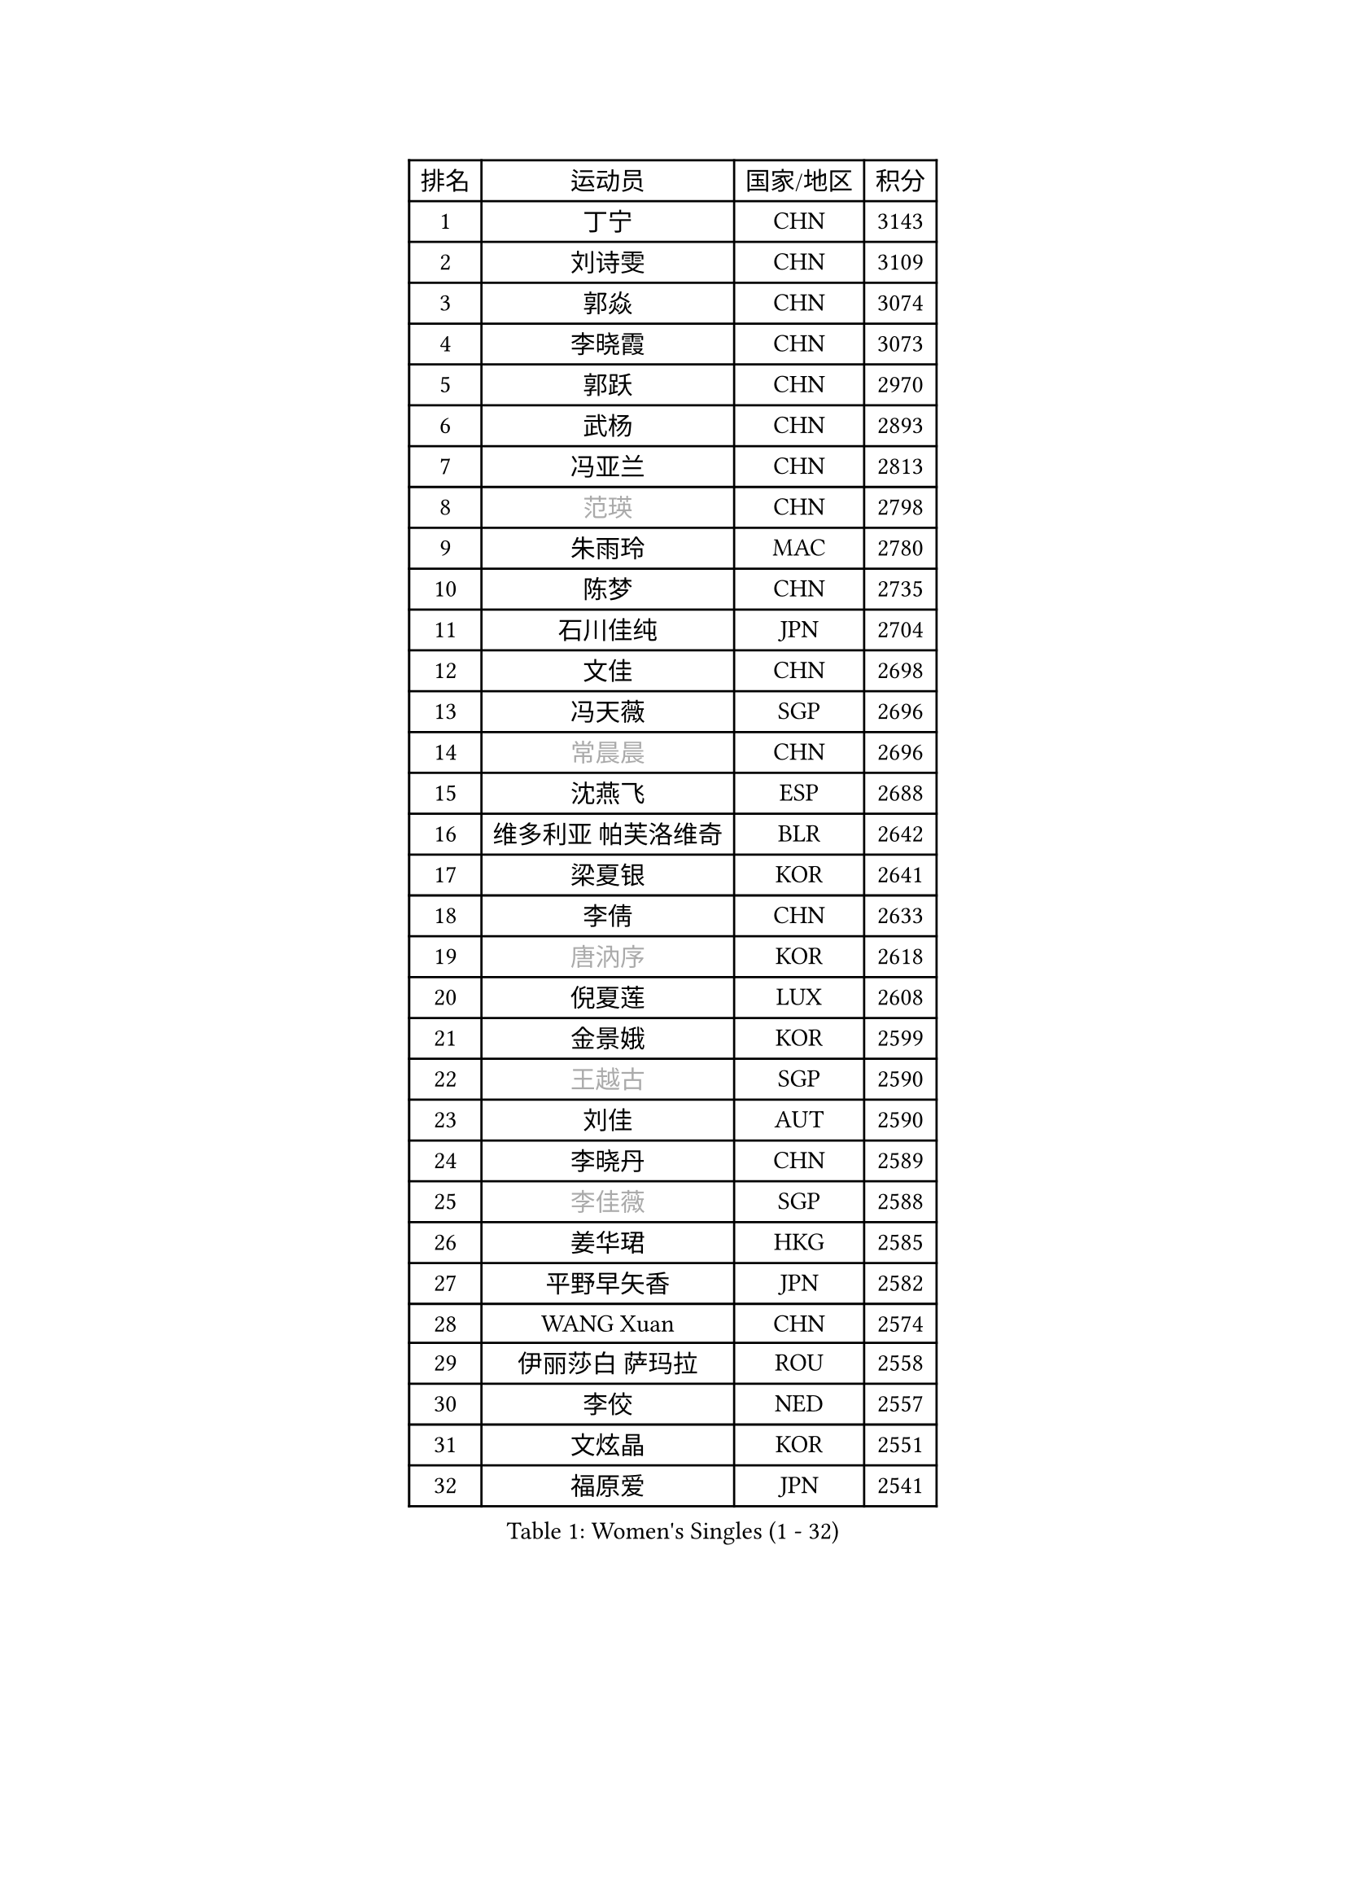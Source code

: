 
#set text(font: ("Courier New", "NSimSun"))
#figure(
  caption: "Women's Singles (1 - 32)",
    table(
      columns: 4,
      [排名], [运动员], [国家/地区], [积分],
      [1], [丁宁], [CHN], [3143],
      [2], [刘诗雯], [CHN], [3109],
      [3], [郭焱], [CHN], [3074],
      [4], [李晓霞], [CHN], [3073],
      [5], [郭跃], [CHN], [2970],
      [6], [武杨], [CHN], [2893],
      [7], [冯亚兰], [CHN], [2813],
      [8], [#text(gray, "范瑛")], [CHN], [2798],
      [9], [朱雨玲], [MAC], [2780],
      [10], [陈梦], [CHN], [2735],
      [11], [石川佳纯], [JPN], [2704],
      [12], [文佳], [CHN], [2698],
      [13], [冯天薇], [SGP], [2696],
      [14], [#text(gray, "常晨晨")], [CHN], [2696],
      [15], [沈燕飞], [ESP], [2688],
      [16], [维多利亚 帕芙洛维奇], [BLR], [2642],
      [17], [梁夏银], [KOR], [2641],
      [18], [李倩], [CHN], [2633],
      [19], [#text(gray, "唐汭序")], [KOR], [2618],
      [20], [倪夏莲], [LUX], [2608],
      [21], [金景娥], [KOR], [2599],
      [22], [#text(gray, "王越古")], [SGP], [2590],
      [23], [刘佳], [AUT], [2590],
      [24], [李晓丹], [CHN], [2589],
      [25], [#text(gray, "李佳薇")], [SGP], [2588],
      [26], [姜华珺], [HKG], [2585],
      [27], [平野早矢香], [JPN], [2582],
      [28], [WANG Xuan], [CHN], [2574],
      [29], [伊丽莎白 萨玛拉], [ROU], [2558],
      [30], [李佼], [NED], [2557],
      [31], [文炫晶], [KOR], [2551],
      [32], [福原爱], [JPN], [2541],
    )
  )#pagebreak()

#set text(font: ("Courier New", "NSimSun"))
#figure(
  caption: "Women's Singles (33 - 64)",
    table(
      columns: 4,
      [排名], [运动员], [国家/地区], [积分],
      [33], [XIAN Yifang], [FRA], [2534],
      [34], [MONTEIRO DODEAN Daniela], [ROU], [2534],
      [35], [LANG Kristin], [GER], [2533],
      [36], [李倩], [POL], [2530],
      [37], [李洁], [NED], [2521],
      [38], [ZHAO Yan], [CHN], [2518],
      [39], [田志希], [KOR], [2505],
      [40], [VACENOVSKA Iveta], [CZE], [2504],
      [41], [于梦雨], [SGP], [2498],
      [42], [石贺净], [KOR], [2491],
      [43], [LI Chunli], [NZL], [2488],
      [44], [PESOTSKA Margaryta], [UKR], [2480],
      [45], [TIKHOMIROVA Anna], [RUS], [2476],
      [46], [#text(gray, "朴美英")], [KOR], [2473],
      [47], [帖雅娜], [HKG], [2470],
      [48], [LI Xue], [FRA], [2469],
      [49], [伊莲 埃万坎], [GER], [2466],
      [50], [YOON Sunae], [KOR], [2466],
      [51], [#text(gray, "RAO Jingwen")], [CHN], [2462],
      [52], [顾玉婷], [CHN], [2460],
      [53], [若宫三纱子], [JPN], [2457],
      [54], [森田美咲], [JPN], [2453],
      [55], [单晓娜], [GER], [2447],
      [56], [PERGEL Szandra], [HUN], [2443],
      [57], [乔治娜 波塔], [HUN], [2440],
      [58], [徐孝元], [KOR], [2440],
      [59], [JIA Jun], [CHN], [2438],
      [60], [福冈春菜], [JPN], [2427],
      [61], [EKHOLM Matilda], [SWE], [2425],
      [62], [CHOI Moonyoung], [KOR], [2424],
      [63], [郑怡静], [TPE], [2416],
      [64], [吴雪], [DOM], [2416],
    )
  )#pagebreak()

#set text(font: ("Courier New", "NSimSun"))
#figure(
  caption: "Women's Singles (65 - 96)",
    table(
      columns: 4,
      [排名], [运动员], [国家/地区], [积分],
      [65], [李恩姬], [KOR], [2412],
      [66], [李明顺], [PRK], [2412],
      [67], [吴佳多], [GER], [2406],
      [68], [HUANG Yi-Hua], [TPE], [2403],
      [69], [PASKAUSKIENE Ruta], [LTU], [2401],
      [70], [#text(gray, "孙蓓蓓")], [SGP], [2396],
      [71], [SOLJA Amelie], [AUT], [2395],
      [72], [LOVAS Petra], [HUN], [2391],
      [73], [李皓晴], [HKG], [2391],
      [74], [SONG Maeum], [KOR], [2383],
      [75], [杨晓欣], [MON], [2382],
      [76], [RAMIREZ Sara], [ESP], [2380],
      [77], [TAN Wenling], [ITA], [2380],
      [78], [KIM Jong], [PRK], [2379],
      [79], [YAN Chimei], [SMR], [2379],
      [80], [RI Mi Gyong], [PRK], [2377],
      [81], [STEFANOVA Nikoleta], [ITA], [2375],
      [82], [佩特丽莎 索尔佳], [GER], [2374],
      [83], [NG Wing Nam], [HKG], [2373],
      [84], [PARK Youngsook], [KOR], [2371],
      [85], [MAEDA Miyu], [JPN], [2368],
      [86], [STRBIKOVA Renata], [CZE], [2366],
      [87], [YAMANASHI Yuri], [JPN], [2363],
      [88], [藤井宽子], [JPN], [2363],
      [89], [LIN Ye], [SGP], [2363],
      [90], [#text(gray, "MOLNAR Cornelia")], [CRO], [2361],
      [91], [陈思羽], [TPE], [2359],
      [92], [伯纳黛特 斯佐科斯], [ROU], [2358],
      [93], [KREKINA Svetlana], [RUS], [2356],
      [94], [HAPONOVA Hanna], [UKR], [2355],
      [95], [KUMAHARA Luca], [BRA], [2349],
      [96], [BALAZOVA Barbora], [SVK], [2349],
    )
  )#pagebreak()

#set text(font: ("Courier New", "NSimSun"))
#figure(
  caption: "Women's Singles (97 - 128)",
    table(
      columns: 4,
      [排名], [运动员], [国家/地区], [积分],
      [97], [MATSUDAIRA Shiho], [JPN], [2348],
      [98], [杜凯琹], [HKG], [2348],
      [99], [BARTHEL Zhenqi], [GER], [2347],
      [100], [MISIKONYTE Lina], [LTU], [2345],
      [101], [NONAKA Yuki], [JPN], [2344],
      [102], [BILENKO Tetyana], [UKR], [2342],
      [103], [YIP Lily], [USA], [2342],
      [104], [KOMWONG Nanthana], [THA], [2341],
      [105], [ZHENG Jiaqi], [USA], [2340],
      [106], [张安], [USA], [2338],
      [107], [WANG Chen], [CHN], [2336],
      [108], [LIN Chia-Hui], [TPE], [2334],
      [109], [刘高阳], [CHN], [2334],
      [110], [STEFANSKA Kinga], [POL], [2327],
      [111], [石垣优香], [JPN], [2326],
      [112], [PARTYKA Natalia], [POL], [2325],
      [113], [木子], [CHN], [2325],
      [114], [CHEN TONG Fei-Ming], [TPE], [2322],
      [115], [KANG Misoon], [KOR], [2322],
      [116], [萨比亚 温特], [GER], [2320],
      [117], [LEE I-Chen], [TPE], [2319],
      [118], [ERDELJI Anamaria], [SRB], [2317],
      [119], [GU Ruochen], [CHN], [2316],
      [120], [克里斯蒂娜 托特], [HUN], [2314],
      [121], [SHIM Serom], [KOR], [2312],
      [122], [#text(gray, "TANIOKA Ayuka")], [JPN], [2312],
      [123], [#text(gray, "塔玛拉 鲍罗斯")], [CRO], [2308],
      [124], [MATSUZAWA Marina], [JPN], [2307],
      [125], [MADARASZ Dora], [HUN], [2303],
      [126], [伊藤美诚], [JPN], [2302],
      [127], [HWANG Jina], [KOR], [2300],
      [128], [MIKHAILOVA Polina], [RUS], [2297],
    )
  )